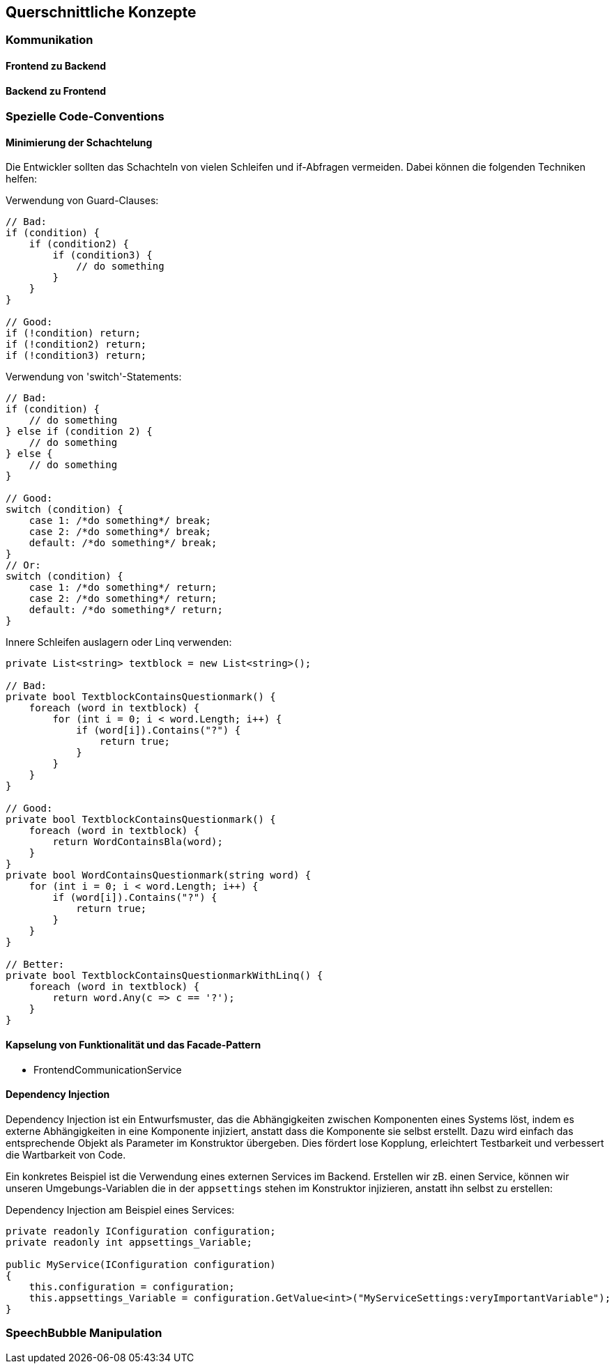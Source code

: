 <<<

== Querschnittliche Konzepte

=== Kommunikation

==== Frontend zu Backend

==== Backend zu Frontend

=== Spezielle Code-Conventions

==== Minimierung der Schachtelung

Die Entwickler sollten das Schachteln von vielen Schleifen und if-Abfragen vermeiden. Dabei können die folgenden Techniken helfen:

.Verwendung von Guard-Clauses:
[source,cs]
----
// Bad:
if (condition) {
    if (condition2) {
        if (condition3) {
            // do something
        }
    }
}

// Good:
if (!condition) return;
if (!condition2) return;
if (!condition3) return;

----

.Verwendung von 'switch'-Statements:
[source,cs]
----
// Bad:
if (condition) {
    // do something
} else if (condition 2) {
    // do something
} else {
    // do something
}

// Good:
switch (condition) {
    case 1: /*do something*/ break;
    case 2: /*do something*/ break;
    default: /*do something*/ break;
}
// Or:
switch (condition) {
    case 1: /*do something*/ return;
    case 2: /*do something*/ return;
    default: /*do something*/ return;
}
----

.Innere Schleifen auslagern oder Linq verwenden:
[source,cs]
----
private List<string> textblock = new List<string>();

// Bad:
private bool TextblockContainsQuestionmark() {
    foreach (word in textblock) {
        for (int i = 0; i < word.Length; i++) {
            if (word[i]).Contains("?") {
                return true;
            }
        }
    }
}

// Good:
private bool TextblockContainsQuestionmark() {
    foreach (word in textblock) {
        return WordContainsBla(word);
    }
}
private bool WordContainsQuestionmark(string word) {
    for (int i = 0; i < word.Length; i++) {
        if (word[i]).Contains("?") {
            return true;
        }
    }
}

// Better:
private bool TextblockContainsQuestionmarkWithLinq() {
    foreach (word in textblock) {
        return word.Any(c => c == '?');
    }
}
----

==== Kapselung von Funktionalität und das Facade-Pattern 

* FrontendCommunicationService

==== Dependency Injection

Dependency Injection ist ein Entwurfsmuster, das die Abhängigkeiten zwischen Komponenten eines Systems löst, indem es externe Abhängigkeiten in eine Komponente injiziert, anstatt dass die Komponente sie selbst erstellt. Dazu wird einfach das entsprechende Objekt als Parameter im Konstruktor übergeben. Dies fördert lose Kopplung, erleichtert Testbarkeit und verbessert die Wartbarkeit von Code.

Ein konkretes Beispiel ist die Verwendung eines externen Services im Backend. Erstellen wir zB. einen Service, können wir unseren Umgebungs-Variablen die in der `appsettings` stehen im Konstruktor injizieren, anstatt ihn selbst zu erstellen:

.Dependency Injection am Beispiel eines Services:
[source,cs]
----
private readonly IConfiguration configuration;
private readonly int appsettings_Variable;

public MyService(IConfiguration configuration)
{
    this.configuration = configuration;
    this.appsettings_Variable = configuration.GetValue<int>("MyServiceSettings:veryImportantVariable");
}
----

=== SpeechBubble Manipulation


